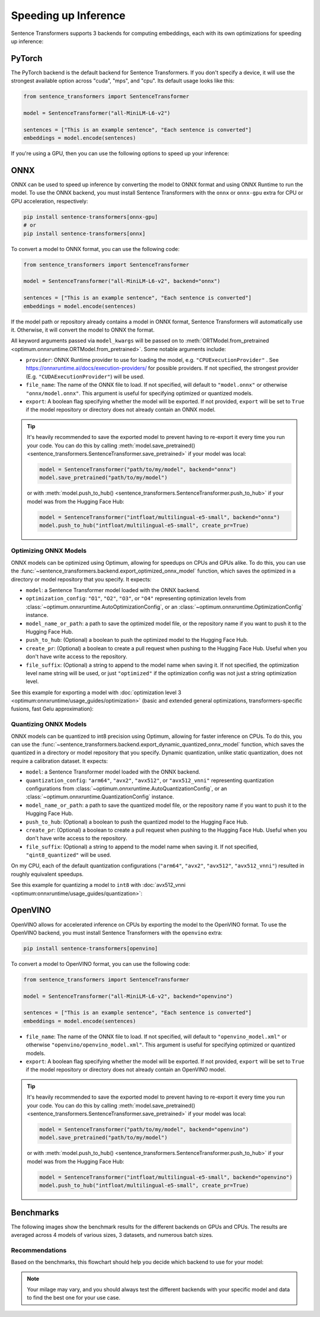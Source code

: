 
Speeding up Inference
=====================

Sentence Transformers supports 3 backends for computing embeddings, each with its own optimizations for speeding up inference:


.. raw:: html

    <div class="components">
        <a href="#pytorch" class="box">
            <div class="header">PyTorch</div>
            The default backend for Sentence Transformers.
        </a>
        <a href="#onnx" class="box">
            <div class="header">ONNX</div>
            Flexible and efficient model accelerator.
        </a>
        <a href="#openvino" class="box">
            <div class="header">OpenVINO</div>
            Optimization of models, primarily for Intel Hardware.
        </a>
        <a href="#benchmarks" class="box">
            <div class="header">Benchmarks</div>
            Benchmarks for the different backends.
        </a>
    </div>
    <br>

PyTorch
-------

The PyTorch backend is the default backend for Sentence Transformers. If you don't specify a device, it will use the strongest available option across "cuda", "mps", and "cpu". Its default usage looks like this:

.. code-block:: python

   from sentence_transformers import SentenceTransformer
   
   model = SentenceTransformer("all-MiniLM-L6-v2")

   sentences = ["This is an example sentence", "Each sentence is converted"]
   embeddings = model.encode(sentences)

If you're using a GPU, then you can use the following options to speed up your inference:

.. tab:: float16 (fp16)

   Float32 (fp32, full precision) is the default floating-point format in ``torch``, whereas float16 (fp16, half precision) is a reduced-precision floating-point format that can speed up inference on GPUs at a minimal loss of model accuracy. To use it, you can specify the ``torch_dtype`` during initialization or call :meth:`model.half() <torch.Tensor.half>` on the initialized model:

   .. code-block:: python

      from sentence_transformers import SentenceTransformer

      model = SentenceTransformer("all-MiniLM-L6-v2", model_kwargs={"torch_dtype": "float16"})
      # or: model.half()

      sentences = ["This is an example sentence", "Each sentence is converted"]
      embeddings = model.encode(sentences)

.. tab:: bfloat16 (bf16)

   Bfloat16 (bf16) is similar to fp16, but preserves more of the original accuracy of fp32. To use it, you can specify the ``torch_dtype`` during initialization or call :meth:`model.bfloat16() <torch.Tensor.bfloat16>` on the initialized model:

   .. code-block:: python

      from sentence_transformers import SentenceTransformer

      model = SentenceTransformer("all-MiniLM-L6-v2", model_kwargs={"torch_dtype": "bfloat16"})
      # or: model.bfloat16()

      sentences = ["This is an example sentence", "Each sentence is converted"]
      embeddings = model.encode(sentences)

ONNX
----

ONNX can be used to speed up inference by converting the model to ONNX format and using ONNX Runtime to run the model. To use the ONNX backend, you must install Sentence Transformers with the ``onnx`` or ``onnx-gpu`` extra for CPU or GPU acceleration, respectively:

.. code-block:: bash

   pip install sentence-transformers[onnx-gpu]
   # or
   pip install sentence-transformers[onnx]

To convert a model to ONNX format, you can use the following code:

.. code-block:: python

   from sentence_transformers import SentenceTransformer

   model = SentenceTransformer("all-MiniLM-L6-v2", backend="onnx")
   
   sentences = ["This is an example sentence", "Each sentence is converted"]
   embeddings = model.encode(sentences)

If the model path or repository already contains a model in ONNX format, Sentence Transformers will automatically use it. Otherwise, it will convert the model to ONNX the format. 

All keyword arguments passed via ``model_kwargs`` will be passed on to :meth:`ORTModel.from_pretrained <optimum.onnxruntime.ORTModel.from_pretrained>`. Some notable arguments include:

* ``provider``: ONNX Runtime provider to use for loading the model, e.g. ``"CPUExecutionProvider"`` . See https://onnxruntime.ai/docs/execution-providers/ for possible providers. If not specified, the strongest provider (E.g. ``"CUDAExecutionProvider"``) will be used.
* ``file_name``: The name of the ONNX file to load. If not specified, will default to ``"model.onnx"`` or otherwise ``"onnx/model.onnx"``. This argument is useful for specifying optimized or quantized models.
* ``export``: A boolean flag specifying whether the model will be exported. If not provided, ``export`` will be set to ``True`` if the model repository or directory does not already contain an ONNX model.

.. tip::

   It's heavily recommended to save the exported model to prevent having to re-export it every time you run your code. You can do this by calling :meth:`model.save_pretrained() <sentence_transformers.SentenceTransformer.save_pretrained>` if your model was local:

   .. code-block:: python

      model = SentenceTransformer("path/to/my/model", backend="onnx")
      model.save_pretrained("path/to/my/model")
   
   or with :meth:`model.push_to_hub() <sentence_transformers.SentenceTransformer.push_to_hub>` if your model was from the Hugging Face Hub:

   .. code-block:: python

      model = SentenceTransformer("intfloat/multilingual-e5-small", backend="onnx")
      model.push_to_hub("intfloat/multilingual-e5-small", create_pr=True)

Optimizing ONNX Models
^^^^^^^^^^^^^^^^^^^^^^

ONNX models can be optimized using Optimum, allowing for speedups on CPUs and GPUs alike. To do this, you can use the :func:`~sentence_transformers.backend.export_optimized_onnx_model` function, which saves the optimized in a directory or model repository that you specify. It expects:

- ``model``: a Sentence Transformer model loaded with the ONNX backend.
- ``optimization_config``: ``"O1"``, ``"O2"``, ``"O3"``, or ``"O4"`` representing optimization levels from :class:`~optimum.onnxruntime.AutoOptimizationConfig`, or an :class:`~optimum.onnxruntime.OptimizationConfig` instance.
- ``model_name_or_path``: a path to save the optimized model file, or the repository name if you want to push it to the Hugging Face Hub.
- ``push_to_hub``: (Optional) a boolean to push the optimized model to the Hugging Face Hub.
- ``create_pr``: (Optional) a boolean to create a pull request when pushing to the Hugging Face Hub. Useful when you don't have write access to the repository.
- ``file_suffix``: (Optional) a string to append to the model name when saving it. If not specified, the optimization level name string will be used, or just ``"optimized"`` if the optimization config was not just a string optimization level.

See this example for exporting a model with :doc:`optimization level 3 <optimum:onnxruntime/usage_guides/optimization>` (basic and extended general optimizations, transformers-specific fusions, fast Gelu approximation):

.. tab:: Hugging Face Hub Model

   Only optimize once::

      from sentence_transformers import SentenceTransformer, export_optimized_onnx_model

      model = SentenceTransformer("all-MiniLM-L6-v2", backend="onnx")
      export_optimized_onnx_model(model, "O3", "all-MiniLM-L6-v2", push_to_hub=True, create_pr=True)

   Before the pull request gets merged::

      from sentence_transformers import SentenceTransformer

      pull_request_nr = 2 # TODO: Update this to the number of your pull request
      model = SentenceTransformer(
         "all-MiniLM-L6-v2",
         backend="onnx",
         model_kwargs={"file_name": "onnx/model_O3.onnx"},
         revision=f"refs/pr/{pull_request_nr}"
      )
   
   Once the pull request gets merged::

      from sentence_transformers import SentenceTransformer

      model = SentenceTransformer(
         "all-MiniLM-L6-v2",
         backend="onnx",
         model_kwargs={"file_name": "onnx/model_O3.onnx"},
      )

.. tab:: Local Model

   Only optimize once::

      from sentence_transformers import SentenceTransformer, export_optimized_onnx_model

      model = SentenceTransformer("path/to/my/mpnet-legal-finetuned", backend="onnx")
      export_optimized_onnx_model(model, "O3", "path/to/my/mpnet-legal-finetuned")

   After optimizing::

      from sentence_transformers import SentenceTransformer

      model = SentenceTransformer(
         "path/to/my/mpnet-legal-finetuned",
         backend="onnx",
         model_kwargs={"file_name": "onnx/model_O3.onnx"},
      )

Quantizing ONNX Models
^^^^^^^^^^^^^^^^^^^^^^

ONNX models can be quantized to int8 precision using Optimum, allowing for faster inference on CPUs. To do this, you can use the :func:`~sentence_transformers.backend.export_dynamic_quantized_onnx_model` function, which saves the quantized in a directory or model repository that you specify. Dynamic quantization, unlike static quantization, does not require a calibration dataset. It expects:

- ``model``: a Sentence Transformer model loaded with the ONNX backend.
- ``quantization_config``: ``"arm64"``, ``"avx2"``, ``"avx512"``, or ``"avx512_vnni"`` representing quantization configurations from :class:`~optimum.onnxruntime.AutoQuantizationConfig`, or an :class:`~optimum.onnxruntime.QuantizationConfig` instance.
- ``model_name_or_path``: a path to save the quantized model file, or the repository name if you want to push it to the Hugging Face Hub.
- ``push_to_hub``: (Optional) a boolean to push the quantized model to the Hugging Face Hub.
- ``create_pr``: (Optional) a boolean to create a pull request when pushing to the Hugging Face Hub. Useful when you don't have write access to the repository.
- ``file_suffix``: (Optional) a string to append to the model name when saving it. If not specified, ``"qint8_quantized"`` will be used.

On my CPU, each of the default quantization configurations (``"arm64"``, ``"avx2"``, ``"avx512"``, ``"avx512_vnni"``) resulted in roughly equivalent speedups.

See this example for quantizing a model to ``int8`` with :doc:`avx512_vnni <optimum:onnxruntime/usage_guides/quantization>`:

.. tab:: Hugging Face Hub Model

   Only quantize once::

      from sentence_transformers import SentenceTransformer, export_dynamic_quantized_onnx_model

      model = SentenceTransformer("all-MiniLM-L6-v2", backend="onnx")
      export_dynamic_quantized_onnx_model(model, "avx512_vnni", "all-MiniLM-L6-v2", push_to_hub=True, create_pr=True)

   Before the pull request gets merged::

      from sentence_transformers import SentenceTransformer

      pull_request_nr = 2 # TODO: Update this to the number of your pull request
      model = SentenceTransformer(
         "all-MiniLM-L6-v2",
         backend="onnx",
         model_kwargs={"file_name": "onnx/model_qint8_avx512_vnni.onnx"},
         revision=f"refs/pr/{pull_request_nr}"
      )
   
   Once the pull request gets merged::

      from sentence_transformers import SentenceTransformer

      model = SentenceTransformer(
         "all-MiniLM-L6-v2",
         backend="onnx",
         model_kwargs={"file_name": "onnx/model_qint8_avx512_vnni.onnx"},
      )

.. tab:: Local Model

   Only quantize once::

      from sentence_transformers import SentenceTransformer, export_dynamic_quantized_onnx_model

      model = SentenceTransformer("path/to/my/mpnet-legal-finetuned", backend="onnx")
      export_dynamic_quantized_onnx_model(model, "O3", "path/to/my/mpnet-legal-finetuned")

   After quantizing::

      from sentence_transformers import SentenceTransformer

      model = SentenceTransformer(
         "path/to/my/mpnet-legal-finetuned",
         backend="onnx",
         model_kwargs={"file_name": "onnx/model_qint8_avx512_vnni.onnx"},
      )

OpenVINO
--------

OpenVINO allows for accelerated inference on CPUs by exporting the model to the OpenVINO format. To use the OpenVINO backend, you must install Sentence Transformers with the ``openvino`` extra:

.. code-block:: bash

   pip install sentence-transformers[openvino]

To convert a model to OpenVINO format, you can use the following code:

.. code-block:: python

   from sentence_transformers import SentenceTransformer

   model = SentenceTransformer("all-MiniLM-L6-v2", backend="openvino")
   
   sentences = ["This is an example sentence", "Each sentence is converted"]
   embeddings = model.encode(sentences)

.. raw:: html

   All keyword arguments passed via <code>model_kwargs</code> will be passed on to <a href="https://huggingface.co/docs/optimum/intel/openvino/reference#optimum.intel.openvino.modeling_base.OVBaseModel.from_pretrained"><code style="color: #404040; font-weight: 700;">OVBaseModel.from_pretrained()</code></a>. Some notable arguments include:

* ``file_name``: The name of the ONNX file to load. If not specified, will default to ``"openvino_model.xml"`` or otherwise ``"openvino/openvino_model.xml"``. This argument is useful for specifying optimized or quantized models.
* ``export``: A boolean flag specifying whether the model will be exported. If not provided, ``export`` will be set to ``True`` if the model repository or directory does not already contain an OpenVINO model.

.. tip::

   It's heavily recommended to save the exported model to prevent having to re-export it every time you run your code. You can do this by calling :meth:`model.save_pretrained() <sentence_transformers.SentenceTransformer.save_pretrained>` if your model was local:

   .. code-block:: python

      model = SentenceTransformer("path/to/my/model", backend="openvino")
      model.save_pretrained("path/to/my/model")
   
   or with :meth:`model.push_to_hub() <sentence_transformers.SentenceTransformer.push_to_hub>` if your model was from the Hugging Face Hub:

   .. code-block:: python

      model = SentenceTransformer("intfloat/multilingual-e5-small", backend="openvino")
      model.push_to_hub("intfloat/multilingual-e5-small", create_pr=True)

Benchmarks
----------

The following images show the benchmark results for the different backends on GPUs and CPUs. The results are averaged across 4 models of various sizes, 3 datasets, and numerous batch sizes.

.. raw:: html

   <details>
      <summary>Expand the benchmark details</summary>

   <br>
   Speedup ratio:
   <ul>
      <li>
         <b>Hardware: </b>RTX 3090 GPU, i7-17300K CPU
      </li>
      <li>
         <b>Datasets: </b> 2000 samples for GPU tests, 1000 samples for CPU tests.
         <ul>
            <li>
               <a href="https://huggingface.co/datasets/sentence-transformers/stsb">sentence-transformers/stsb</a>: 38.9 characters on average (SD=13.9)
            </li>
            <li>
               <a href="https://huggingface.co/datasets/sentence-transformers/natural-questions">sentence-transformers/natural-questions</a>: answers only, 619.6 characters on average (SD=345.3)
            </li>
            <li>
               <a href="https://huggingface.co/datasets/stanfordnlp/imdb">stanfordnlp/imdb</a>: texts repeated 4 times, 9589.3 characters on average (SD=633.4)
            </li>
         </ul>
      </li>
      <li>
         <b>Models: </b>
         <ul>
            <li>
               <a href="https://huggingface.co/sentence-transformers/all-MiniLM-L6-v2">sentence-transformers/all-MiniLM-L6-v2</a>: 22.7M parameters; batch sizes of 16, 32, 64, 128 and 256.
            </li>
            <li>
               <a href="https://huggingface.co/BAAI/bge-base-en-v1.5">BAAI/bge-base-en-v1.5</a>: 109M parameters; batch sizes of 16, 32, 64, and 128.
            </li>
            <li>
               <a href="https://huggingface.co/mixedbread-ai/mxbai-embed-large-v1">mixedbread-ai/mxbai-embed-large-v1</a>: 335M parameters; batch sizes of 8, 16, 32, and 64. Also 128 and 256 for GPU tests.
            </li>
            <li>
               <a href="https://huggingface.co/BAAI/bge-m3">BAAI/bge-m3</a>: 567M parameters; batch sizes of 2, 4. Also 8, 16, and 32 for GPU tests.
            </li>
         </ul>
      </li>
   </ul>
   Performance ratio: The same models and hardware was used. We compare the performance against the performance of PyTorch with fp32, i.e. the default backend and precision.
   <ul>
      <li>
         <b>Evaluation: </b>
         <ul>
            <li>
               <b>Semantic Textual Similarity: </b>Spearman rank correlation based on cosine similarity on the <a href="https://huggingface.co/datasets/sentence-transformers/stsb">sentence-transformers/stsb</a> test set, computed via the EmbeddingSimilarityEvaluator.
            </li>
            <li>
               <b>Information Retrieval: </b>NDCG@10 based on cosine similarity on the entire <a href="https://huggingface.co/collections/zeta-alpha-ai/nanobeir-66e1a0af21dfd93e620cd9f6">NanoBEIR</a> collection of datasets, computed via the InformationRetrievalEvaluator.
            </li>
         </ul>
      </li>
   </ul>

   <ul>
      <li>
         <b>Backends: </b>
         <ul>
            <li>
               <code>torch-fp32</code>: PyTorch with float32 precision (default).
            </li>
            <li>
               <code>torch-fp16</code>: PyTorch with float16 precision, via <code>model_kwargs={"torch_dtype": "float16"}</code>.
            </li>
            <li>
               <code>torch-bf16</code>: PyTorch with bfloat16 precision, via <code>model_kwargs={"torch_dtype": "bfloat16"}</code>.
            </li>
            <li>
               <code>onnx</code>: ONNX with float32 precision, via <code>backend="onnx"</code>.
            </li>
            <li>
               <code>onnx-O1</code>: ONNX with float32 precision and O1 optimization, via <code>export_optimized_onnx_model(..., "O1", ...)</code> and <code>backend="onnx"</code>.
            </li>
            <li>
               <code>onnx-O2</code>: ONNX with float32 precision and O2 optimization, via <code>export_optimized_onnx_model(..., "O2", ...)</code> and <code>backend="onnx"</code>.
            </li>
            <li>
               <code>onnx-O3</code>: ONNX with float32 precision and O3 optimization, via <code>export_optimized_onnx_model(..., "O3", ...)</code> and <code>backend="onnx"</code>.
            </li>
            <li>
               <code>onnx-O4</code>: ONNX with float16 precision and O4 optimization, via <code>export_optimized_onnx_model(..., "O4", ...)</code> and <code>backend="onnx"</code>.
            </li>
            <li>
               <code>onnx-qint8</code>: ONNX quantized to int8 with "avx512_vnni", via <code>export_dynamic_quantized_onnx_model(..., "avx512_vnni", ...)</code> and <code>backend="onnx"</code>. The different quantization configurations resulted in roughly equivalent speedups.
            </li>
            <li>
               <code>openvino</code>: OpenVINO, via <code>backend="openvino"</code>.
            </li>
            <li>
               <code>openvino-igpu</code>: OpenVINO, via <code>backend="openvino"</code> and <code>model_kwargs={"device": "GPU"})</code> to use the iGPU from my CPU.
            </li>
         </ul>
      </li>
   </ul>

   Note that the aggressive averaging across models, datasets, and batch sizes prevents some more intricate patterns from being visible. For example, for GPUs, if we only consider the stsb dataset with the shortest texts, ONNX becomes better: 1.46x for ONNX, and ONNX-O4 reaches 1.83x whereas fp16 and bf16 reach 1.54x and 1.53x respectively. So, for shorter texts we recommend ONNX on GPU.<br>
   <br>
   For CPU, ONNX is also stronger for the stsb dataset with the shortest texts: 1.39x for ONNX, outperforming 1.29x for OpenVINO. ONNX with int8 quantization is even stronger with a 3.08x speedup. For longer texts, ONNX and OpenVINO can even perform slightly worse than PyTorch, so we recommend testing the different backends with your specific model and data to find the best one for your use case.

   </details>
   <br>


.. image:: ../../img/backends_benchmark_gpu.png
   :alt: Benchmark for GPUs
   :width: 45%

.. image:: ../../img/backends_benchmark_cpu.png
   :alt: Benchmark for CPUs
   :width: 45%

Recommendations
^^^^^^^^^^^^^^^

Based on the benchmarks, this flowchart should help you decide which backend to use for your model:

.. mermaid::
   
   %%{init: {
      "theme": "neutral",
      "flowchart": {
         "curve": "bumpY"
      }
   }}%%
   graph TD
   A(What is your hardware?) -->|GPU| B(Is your text usually smaller than 500 characters?)
   A -->|CPU| C(Is a 0.4% accuracy loss acceptable?)
   B -->|yes| D[onnx-O4]
   B -->|no| F[float16]
   C -->|yes| G[onnx-int8]
   C -->|no| H(Do you have an Intel CPU?)
   H -->|yes| I[openvino]
   H -->|no| J[onnx]
   click D "#optimizing-onnx-models"
   click F "#pytorch"
   click G "#quantizing-onnx-models"
   click I "#openvino"
   click J "#onnx"

.. note::

   Your milage may vary, and you should always test the different backends with your specific model and data to find the best one for your use case.